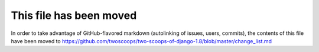 =====================================
This file has been moved
=====================================

In order to take advantage of GitHub-flavored markdown (autolinking of issues, users, commits), the contents of this file have been moved to https://github.com/twoscoops/two-scoops-of-django-1.8/blob/master/change_list.md